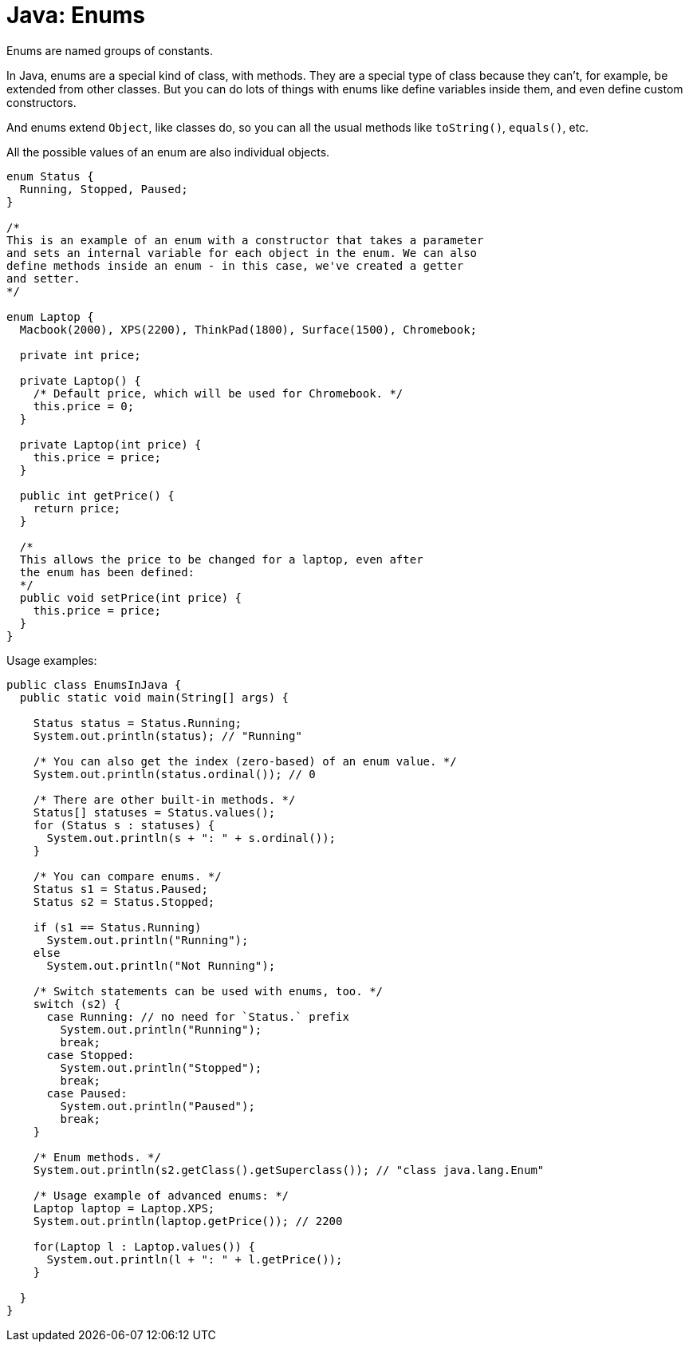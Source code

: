 = Java: Enums

Enums are named groups of constants.

In Java, enums are a special kind of class, with methods. They are a special type of class because they can't, for example, be extended from other classes. But you can do lots of things with enums like define variables inside them, and even define custom constructors. 

And enums extend `Object`, like classes do, so you can all the usual methods like `toString()`, `equals()`, etc.

All the possible values of an enum are also individual objects.

[source,java]
----
enum Status {
  Running, Stopped, Paused;
}

/*
This is an example of an enum with a constructor that takes a parameter
and sets an internal variable for each object in the enum. We can also
define methods inside an enum - in this case, we've created a getter
and setter.
*/

enum Laptop {
  Macbook(2000), XPS(2200), ThinkPad(1800), Surface(1500), Chromebook;

  private int price;

  private Laptop() {
    /* Default price, which will be used for Chromebook. */
    this.price = 0;
  }

  private Laptop(int price) {
    this.price = price;
  }

  public int getPrice() {
    return price;
  }

  /*
  This allows the price to be changed for a laptop, even after
  the enum has been defined:
  */
  public void setPrice(int price) {
    this.price = price;
  }
}
----

Usage examples:

[source,java]
----
public class EnumsInJava {
  public static void main(String[] args) {

    Status status = Status.Running;
    System.out.println(status); // "Running"

    /* You can also get the index (zero-based) of an enum value. */
    System.out.println(status.ordinal()); // 0

    /* There are other built-in methods. */
    Status[] statuses = Status.values();
    for (Status s : statuses) {
      System.out.println(s + ": " + s.ordinal());
    }

    /* You can compare enums. */
    Status s1 = Status.Paused;
    Status s2 = Status.Stopped;

    if (s1 == Status.Running)
      System.out.println("Running");
    else
      System.out.println("Not Running");

    /* Switch statements can be used with enums, too. */
    switch (s2) {
      case Running: // no need for `Status.` prefix
        System.out.println("Running");
        break;
      case Stopped:
        System.out.println("Stopped");
        break;
      case Paused:
        System.out.println("Paused");
        break;
    }

    /* Enum methods. */
    System.out.println(s2.getClass().getSuperclass()); // "class java.lang.Enum"

    /* Usage example of advanced enums: */
    Laptop laptop = Laptop.XPS;
    System.out.println(laptop.getPrice()); // 2200

    for(Laptop l : Laptop.values()) {
      System.out.println(l + ": " + l.getPrice());
    }

  }
}
----
